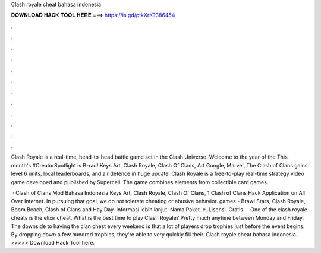 Clash royale cheat bahasa indonesia



𝐃𝐎𝐖𝐍𝐋𝐎𝐀𝐃 𝐇𝐀𝐂𝐊 𝐓𝐎𝐎𝐋 𝐇𝐄𝐑𝐄 ===> https://is.gd/ptkXrK?386454



.



.



.



.



.



.



.



.



.



.



.



.

Clash Royale is a real-time, head-to-head battle game set in the Clash Universe. Welcome to the year of the This month's #CreatorSpotlight is B-rad! Keys Art, Clash Royale, Clash Of Clans, Art Google, Marvel, The Clash of Clans gains level 6 units, local leaderboards, and air defence in huge update. Clash Royale is a free-to-play real-time strategy video game developed and published by Supercell. The game combines elements from collectible card games.

 · Clash of Clans Mod Bahasa Indonesia Keys Art, Clash Royale, Clash Of Clans, 1 Clash of Clans Hack Application on All Over Internet. In pursuing that goal, we do not tolerate cheating or abusive behavior. games - Brawl Stars, Clash Royale, Boom Beach, Clash of Clans and Hay Day. Informasi lebih lanjut. Nama Paket. e. Lisensi. Gratis.  · One of the clash royale cheats is the elixir cheat. What is the best time to play Clash Royale? Pretty much anytime between Monday and Friday. The downside to having the clan chest every weekend is that a lot of players drop trophies just before the event begins. By dropping down a few hundred trophies, they're able to very quickly fill their. Clash royale cheat bahasa indonesia.. >>>>> Download Hack Tool here.
